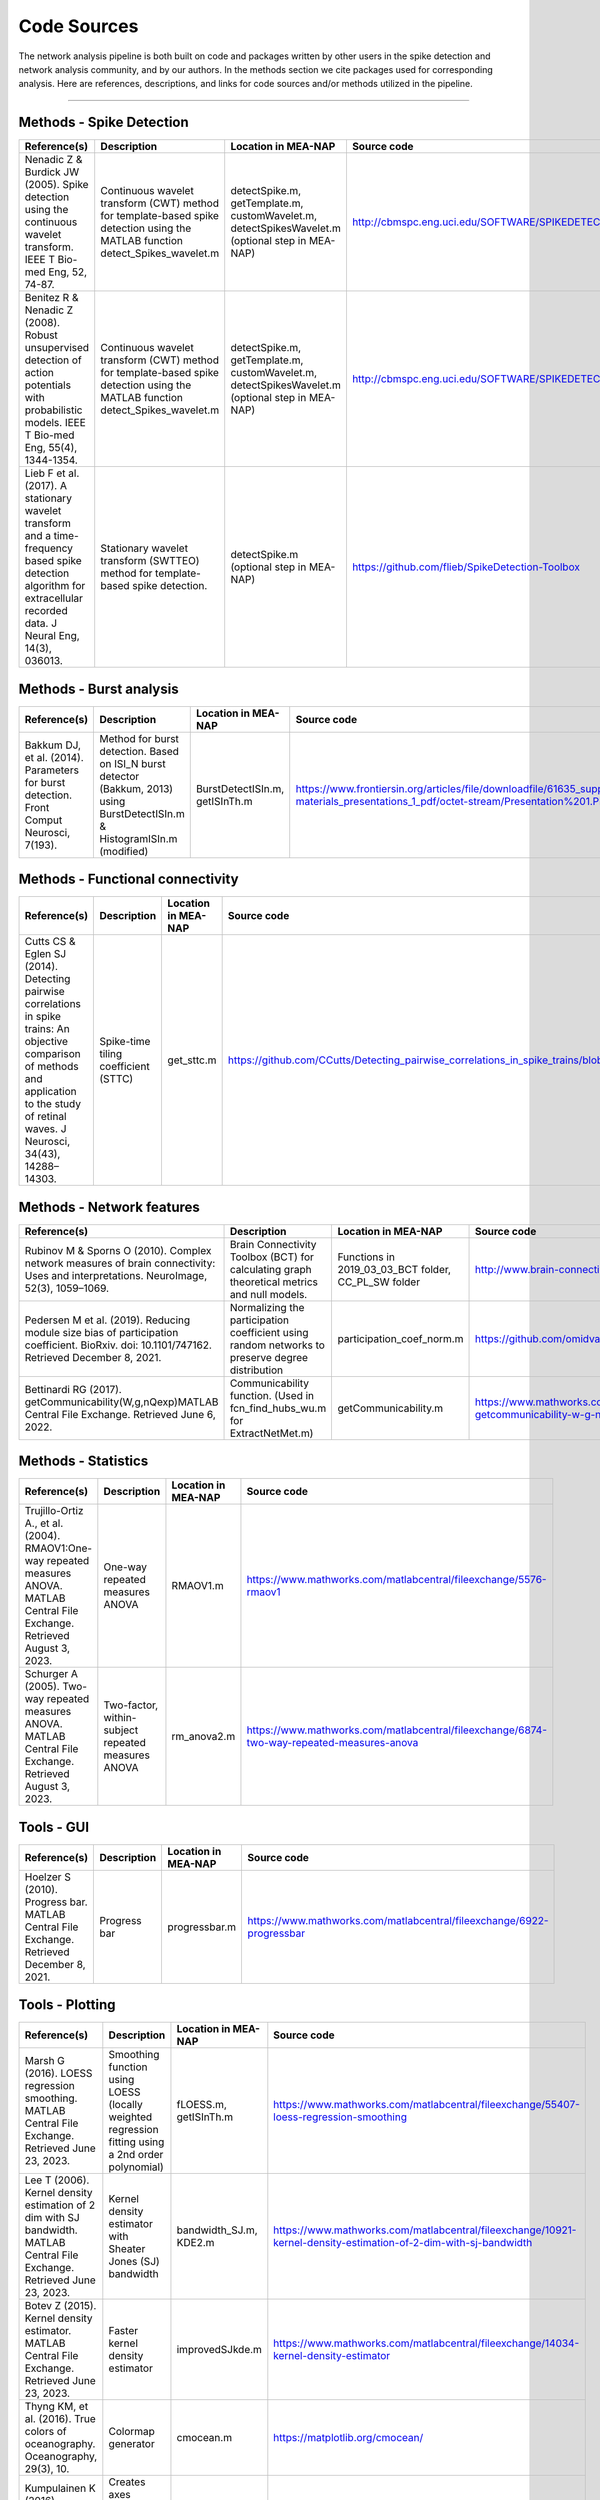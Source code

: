 

Code Sources
==============

The network analysis pipeline is both built on code and packages written by other users in the spike detection and network analysis community, and by our authors. In the methods section we cite packages used for corresponding analysis. Here are references, descriptions, and links for code sources and/or methods utilized in the pipeline.

=========================

Methods - Spike Detection
-------------------------

.. list-table:: 
   :widths: 25 25 25 25
   :header-rows: 1

   * - Reference(s)
     - Description
     - Location in MEA-NAP
     - Source code
   * - Nenadic Z & Burdick JW (2005). Spike detection using the continuous wavelet transform. IEEE T Bio-med Eng, 52, 74-87.
     - Continuous wavelet transform (CWT) method for template-based spike detection using the MATLAB function detect_Spikes_wavelet.m
     - detectSpike.m, getTemplate.m, customWavelet.m, detectSpikesWavelet.m  (optional step in MEA-NAP)
     -  http://cbmspc.eng.uci.edu/SOFTWARE/SPIKEDETECTION/detect_spikes_wavelet.m
   * - Benitez R & Nenadic Z (2008). Robust unsupervised detection of action potentials with probabilistic models. IEEE T Bio-med Eng, 55(4), 1344-1354.
     - Continuous wavelet transform (CWT) method for template-based spike detection using the MATLAB function detect_Spikes_wavelet.m
     - detectSpike.m, getTemplate.m, customWavelet.m, detectSpikesWavelet.m  (optional step in MEA-NAP)
     - | http://cbmspc.eng.uci.edu/SOFTWARE/SPIKEDETECTION/detect_spikes_wavelet.m
   * - Lieb F et al. (2017). A stationary wavelet transform and a time-frequency based spike detection algorithm for extracellular recorded data. J Neural Eng, 14(3), 036013.
     - Stationary wavelet transform (SWTTEO) method for template-based spike detection.
     - detectSpike.m (optional step in MEA-NAP)
     - | https://github.com/flieb/SpikeDetection-Toolbox

Methods - Burst analysis
------------------------

.. list-table:: 
   :widths: 25 25 25 25
   :header-rows: 1

   * - Reference(s)
     - Description
     - Location in MEA-NAP
     - Source code
   * - Bakkum DJ, et al. (2014). Parameters for burst detection. Front Comput Neurosci, 7(193).
     - Method for burst detection. Based on ISI_N burst detector (Bakkum, 2013) using BurstDetectISIn.m &    HistogramISIn.m (modified)
     - BurstDetectISIn.m, getISInTh.m
     - https://www.frontiersin.org/articles/file/downloadfile/61635_supplementary-materials_presentations_1_pdf/octet-stream/Presentation%201.PDF/1/61635

Methods - Functional connectivity
---------------------------------

.. list-table:: 
   :widths: 25 25 25 25
   :header-rows: 1

   * - Reference(s)
     - Description
     - Location in MEA-NAP
     - Source code
   * - Cutts CS & Eglen SJ (2014). Detecting pairwise correlations in spike trains: An objective comparison of methods and application to the study of retinal waves. J Neurosci, 34(43), 14288–14303.
     - Spike-time tiling coefficient (STTC)
     - get_sttc.m
     - https://github.com/CCutts/Detecting_pairwise_correlations_in_spike_trains/blob/master/spike_time_tiling_coefficient.c
    
Methods - Network features
--------------------------

.. list-table::
   :widths: 25 25 25 25
   :header-rows: 1

   * - Reference(s)
     - Description
     - Location in MEA-NAP
     - Source code
   * - Rubinov M & Sporns O (2010). Complex network measures of brain connectivity: Uses and interpretations. NeuroImage, 52(3), 1059–1069.
     - Brain Connectivity Toolbox (BCT) for calculating graph theoretical metrics and null models.
     - Functions in  2019_03_03_BCT folder, CC_PL_SW folder
     - http://www.brain-connectivity-toolbox.net/
   * - Pedersen M et al. (2019). Reducing module size bias of participation coefficient. BioRxiv. doi: 10.1101/747162. Retrieved December 8, 2021.
     - Normalizing the participation coefficient using random networks to preserve degree distribution
     - participation_coef_norm.m
     - https://github.com/omidvarnia/Dynamic_brain_connectivity_analysis
   * - Bettinardi RG (2017). getCommunicability(W,g,nQexp)MATLAB Central File Exchange. Retrieved June 6, 2022.
     - Communicability function. (Used in fcn_find_hubs_wu.m for ExtractNetMet.m)
     - getCommunicability.m
     - https://www.mathworks.com/matlabcentral/fileexchange/62987-getcommunicability-w-g-nqexp

Methods - Statistics
--------------------

.. list-table:: 
   :widths: 25 25 25 25
   :header-rows: 1

   * - Reference(s)
     - Description
     - Location in MEA-NAP
     - Source code
   * - Trujillo-Ortiz A., et al. (2004). RMAOV1:One-way repeated measures ANOVA. MATLAB Central File Exchange. Retrieved August 3, 2023.
     - One-way repeated measures ANOVA
     - RMAOV1.m
     - https://www.mathworks.com/matlabcentral/fileexchange/5576-rmaov1
   * - Schurger A (2005). Two-way repeated measures ANOVA. MATLAB Central File Exchange. Retrieved August 3, 2023.
     - Two-factor, within-subject repeated measures ANOVA
     - rm_anova2.m
     - https://www.mathworks.com/matlabcentral/fileexchange/6874-two-way-repeated-measures-anova

Tools - GUI
-----------

.. list-table::
   :widths: 25 25 25 25
   :header-rows: 1

   * - Reference(s)
     - Description
     - Location in MEA-NAP
     - Source code
   * - Hoelzer S (2010). Progress bar. MATLAB Central File Exchange. Retrieved December 8, 2021.
     - Progress bar
     - progressbar.m
     - https://www.mathworks.com/matlabcentral/fileexchange/6922-progressbar

Tools - Plotting
----------------

.. list-table:: 
   :widths: 25 25 25 25
   :header-rows: 1

   * - Reference(s)
     - Description
     - Location in MEA-NAP
     - Source code
   * - Marsh G (2016). LOESS regression smoothing. MATLAB Central File Exchange. Retrieved June 23, 2023.
     - Smoothing function using LOESS (locally weighted regression fitting using a 2nd order polynomial)
     - fLOESS.m, getISInTh.m
     - https://www.mathworks.com/matlabcentral/fileexchange/55407-loess-regression-smoothing
   * - Lee T (2006). Kernel density estimation of 2 dim with SJ bandwidth. MATLAB Central File Exchange. Retrieved June 23, 2023.
     - Kernel density estimator with Sheater Jones (SJ) bandwidth
     - bandwidth_SJ.m, KDE2.m
     - https://www.mathworks.com/matlabcentral/fileexchange/10921-kernel-density-estimation-of-2-dim-with-sj-bandwidth
   * - Botev Z (2015). Kernel density estimator. MATLAB Central File Exchange. Retrieved June 23, 2023.
     - Faster kernel density estimator
     - improvedSJkde.m
     - https://www.mathworks.com/matlabcentral/fileexchange/14034-kernel-density-estimator
   * - Thyng KM, et al. (2016). True colors of oceanography. Oceanography, 29(3), 10.
     - Colormap generator
     - cmocean.m
     - https://matplotlib.org/cmocean/
   * - Kumpulainen K (2016). tight_subplot. MATLAB Central File Exchange. Retrieved June 19, 2023.
     - Creates axes subplots with adjustable margins and gaps between the axes
     - tight_subplot.m
     - https://www.mathworks.com/matlabcentral/fileexchange/27991-tight_subplot-nh-nw-gap-marg_h-marg_w
   * - Schwizer J (2015). Scalable vector graphics export of figures (fig2svg). GitHub. Retrieved June 16, 2022.
     - Converts MATLAB plots to the scalable vector format (SVG)
     - Functions in fig2svg folder
     - https://github.com/jschwizer99/plot2svg
   * - Campbell R (2020). notBoxPlot. GitHub. Retrieved December 8, 2021.
     - Plots raw data as a jitter, mean, s.e.m., and 95% confidence intervals (modified)
     - notBoxPlotRF.m
     - https://github.com/raacampbell/notBoxPlot
      
References 
-----------

1. Bassett, D. S., & Bullmore, E. T. (2009). Human brain networks in health and disease. Current Opinion in Neurology, 22(4), 340–347. https://doi.org/10.1097/WCO.0b013e32832d93dd
2. Brandes, U. (2001). A faster algorithm for betweenness centrality. The Journal of Mathematical Sociology, 25(2), 163–177. https://doi.org/10.1080/0022250X.2001.9990249
3. Brandes, U., Delling, D., Gaertler, M., Gorke, R., Hoefer, M., Nikoloski, Z., & Wagner, D. (2008). On Modularity Clustering. IEEE Transactions on Knowledge and Data Engineering, 20(2), 172–188. https://doi.org/10.1109/TKDE.2007.190689
4. Cutts, C. S., & Eglen, S. J. (2014). Detecting pairwise correlations in spike trains: An objective comparison of methods and application to the study of retinal waves. The Journal of Neuroscience, 34(43), 14288–14303. https://doi.org/10.1523/JNEUROSCI.2767-14.2014
5. Elsayed, G. F., & Cunningham, J. P. (2017). Structure in neural population recordings: An expected byproduct of simpler phenomena? Nature Neuroscience, 20(9), 1310–1318. https://doi.org/10.1038/nn.4617
6. Fornito, A., Zalesky, A., & Bullmore, E. T. (Eds.). (2016). Chapter 11—Statistical Connectomics. In Fundamentals of Brain Network Analysis (pp. 383–419). Academic Press. https://doi.org/10.1016/B978-0-12-407908-3.00011-X
7. Guimerà, R., & Nunes Amaral, L. A. (2005). Functional cartography of complex metabolic networks. Nature, 433(7028), 895–900. https://doi.org/10.1038/nature03288
8. Humphries, M.D., Gurney, K., Prescott TJ. (2006). The brainstem reticular formation is a small-world, not scale-free, network. Proc Biol Sci 273(1585):503–11.
9. Humphries, M.D., Gurney, K. (2008). Network ‘Small-World-Ness’: A Quantitative Method for Determining Canonical Network Equivalence. PLoS ONE 3(4): e0002051. https://doi.org/10.1371/journal.pone.0002051
10. Latora, V., & Marchiori, M. (2001). Efficient Behavior of Small-World Networks. Physical Review Letters, 87(19), 198701. https://doi.org/10.1103/PhysRevLett.87.198701
11. Lancichinetti, A., Fortunato, S. Consensus clustering in complex networks. Sci Rep 2, 336 (2012). https://doi.org/10.1038/srep00336
12. Roy, O. & Vetterli, M. (2007), The effective rank: A measure of effective dimensionality. In ‘2007 15th European Signal Processing Conference’, pp. 606–610.
13. Rubinov, M., & Sporns, O. (2010). Complex network measures of brain connectivity: Uses and interpretations. NeuroImage, 52(3), 1059–1069. https://doi.org/10.1016/j.neuroimage.2009.10.003
14. Schroeter, M. S., Charlesworth, P., Kitzbichler, M. G., Paulsen, O., & Bullmore, E. T. (2015). Emergence of rich-club topology and coordinated dynamics in development of hippocampal functional networks in vitro. The Journal of Neuroscience, 35(14), 5459–5470. https://doi.org/10.1523/JNEUROSCI.4259-14.2015
15. Serrano, M. Á., Boguñá, M., & Vespignani, A. (2009). Extracting the multiscale backbone of complex weighted networks. Proceedings of the National Academy of Sciences, 106(16), 6483–6488. https://doi.org/10.1073/pnas.0808904106
16. Telesford, Q. K., Joyce, K. E., Hayasaka, S., Burdette, J. H., & Laurienti, P. J. (2011). The Ubiquity of Small-World Networks. Brain Connectivity, 1(5), 367–375. https://doi.org/10.1089/brain.2011.0038

